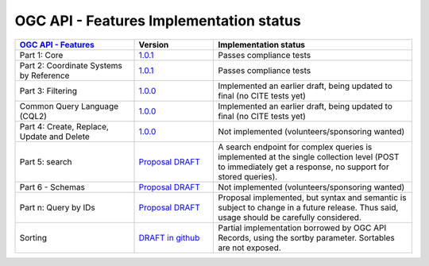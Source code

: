 OGC API - Features Implementation status
----------------------------------------

.. list-table::
   :widths: 30, 20, 50
   :header-rows: 1

   * - `OGC API - Features <https://github.com/opengeospatial/ogcapi-features>`__
     - Version
     - Implementation status
   * - Part 1: Core
     - `1.0.1 <https://docs.ogc.org/is/17-069r4/17-069r4.html>`__
     - Passes compliance tests
   * - Part 2: Coordinate Systems by Reference
     - `1.0.1 <https://docs.ogc.org/is/18-058r1/18-058r1.html>`__
     - Passes compliance tests
   * - Part 3: Filtering
     - `1.0.0 <https://docs.ogc.org/is/19-079r2/19-079r2.html>`__
     - Implemented an earlier draft, being updated to final (no CITE tests yet)
   * - Common Query Language (CQL2)
     - `1.0.0 <https://docs.ogc.org/is/21-065r2/21-065r2.html>`__
     - Implemented an earlier draft, being updated to final (no CITE tests yet)
   * - Part 4: Create, Replace, Update and Delete
     - `1.0.0 <https://docs.ogc.org/DRAFTS/20-002r1.html>`__
     - Not implemented (volunteers/sponsoring wanted)
   * - Part 5: search
     - `Proposal DRAFT <https://github.com/opengeospatial/ogcapi-features/tree/master/proposals/search>`__
     - A search endpoint for complex queries is implemented at the single collection level (POST to immediately get a response, no support for stored queries).
   * - Part 6 - Schemas
     - `Proposal DRAFT <https://github.com/opengeospatial/ogcapi-features/tree/master/proposals/search>`__
     - Not implemented (volunteers/sponsoring wanted)
   * - Part n: Query by IDs
     - `Proposal DRAFT <https://github.com/opengeospatial/ogcapi-features/tree/master/proposals/query-by-ids>`__
     - Proposal implemented, but syntax and semantic is subject to change in a future release. Thus said, usage should be carefully considered.
   * - Sorting
     - `DRAFT in github <https://github.com/opengeospatial/ogcapi-features/tree/master/extensions/sorting/standard>`__
     - Partial implementation borrowed by OGC API Records, using the sortby parameter. Sortables are not exposed.


